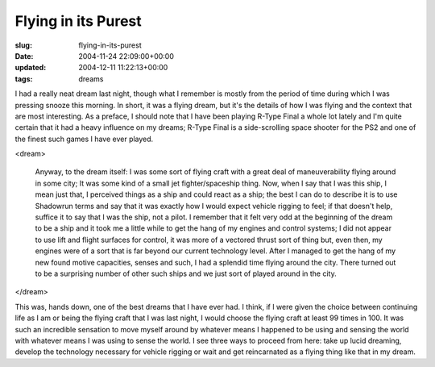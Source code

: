 Flying in its Purest
====================

:slug: flying-in-its-purest
:date: 2004-11-24 22:09:00+00:00
:updated: 2004-12-11 11:22:13+00:00
:tags: dreams

I had a really neat dream last night, though what I remember is mostly
from the period of time during which I was pressing snooze this morning.
In short, it was a flying dream, but it's the details of how I was
flying and the context that are most interesting. As a preface, I should
note that I have been playing R-Type Final a whole lot lately and I'm
quite certain that it had a heavy influence on my dreams; R-Type Final
is a side-scrolling space shooter for the PS2 and one of the finest such
games I have ever played.

<dream>

    Anyway, to the dream itself: I was some sort of flying craft with a
    great deal of maneuverability flying around in some city; It was some
    kind of a small jet fighter/spaceship thing. Now, when I say that I was
    this ship, I mean just that, I perceived things as a ship and could
    react as a ship; the best I can do to describe it is to use Shadowrun
    terms and say that it was exactly how I would expect vehicle rigging to
    feel; if that doesn't help, suffice it to say that I was the ship, not a
    pilot. I remember that it felt very odd at the beginning of the dream to
    be a ship and it took me a little while to get the hang of my engines
    and control systems; I did not appear to use lift and flight surfaces
    for control, it was more of a vectored thrust sort of thing but, even
    then, my engines were of a sort that is far beyond our current
    technology level. After I managed to get the hang of my new found motive
    capacities, senses and such, I had a splendid time flying around the
    city. There turned out to be a surprising number of other such ships and
    we just sort of played around in the city.

</dream>

This was, hands down, one of the best dreams that I have ever had. I
think, if I were given the choice between continuing life as I am or
being the flying craft that I was last night, I would choose the flying
craft at least 99 times in 100. It was such an incredible sensation to
move myself around by whatever means I happened to be using and sensing
the world with whatever means I was using to sense the world. I see
three ways to proceed from here: take up lucid dreaming, develop the
technology necessary for vehicle rigging or wait and get reincarnated as
a flying thing like that in my dream.
